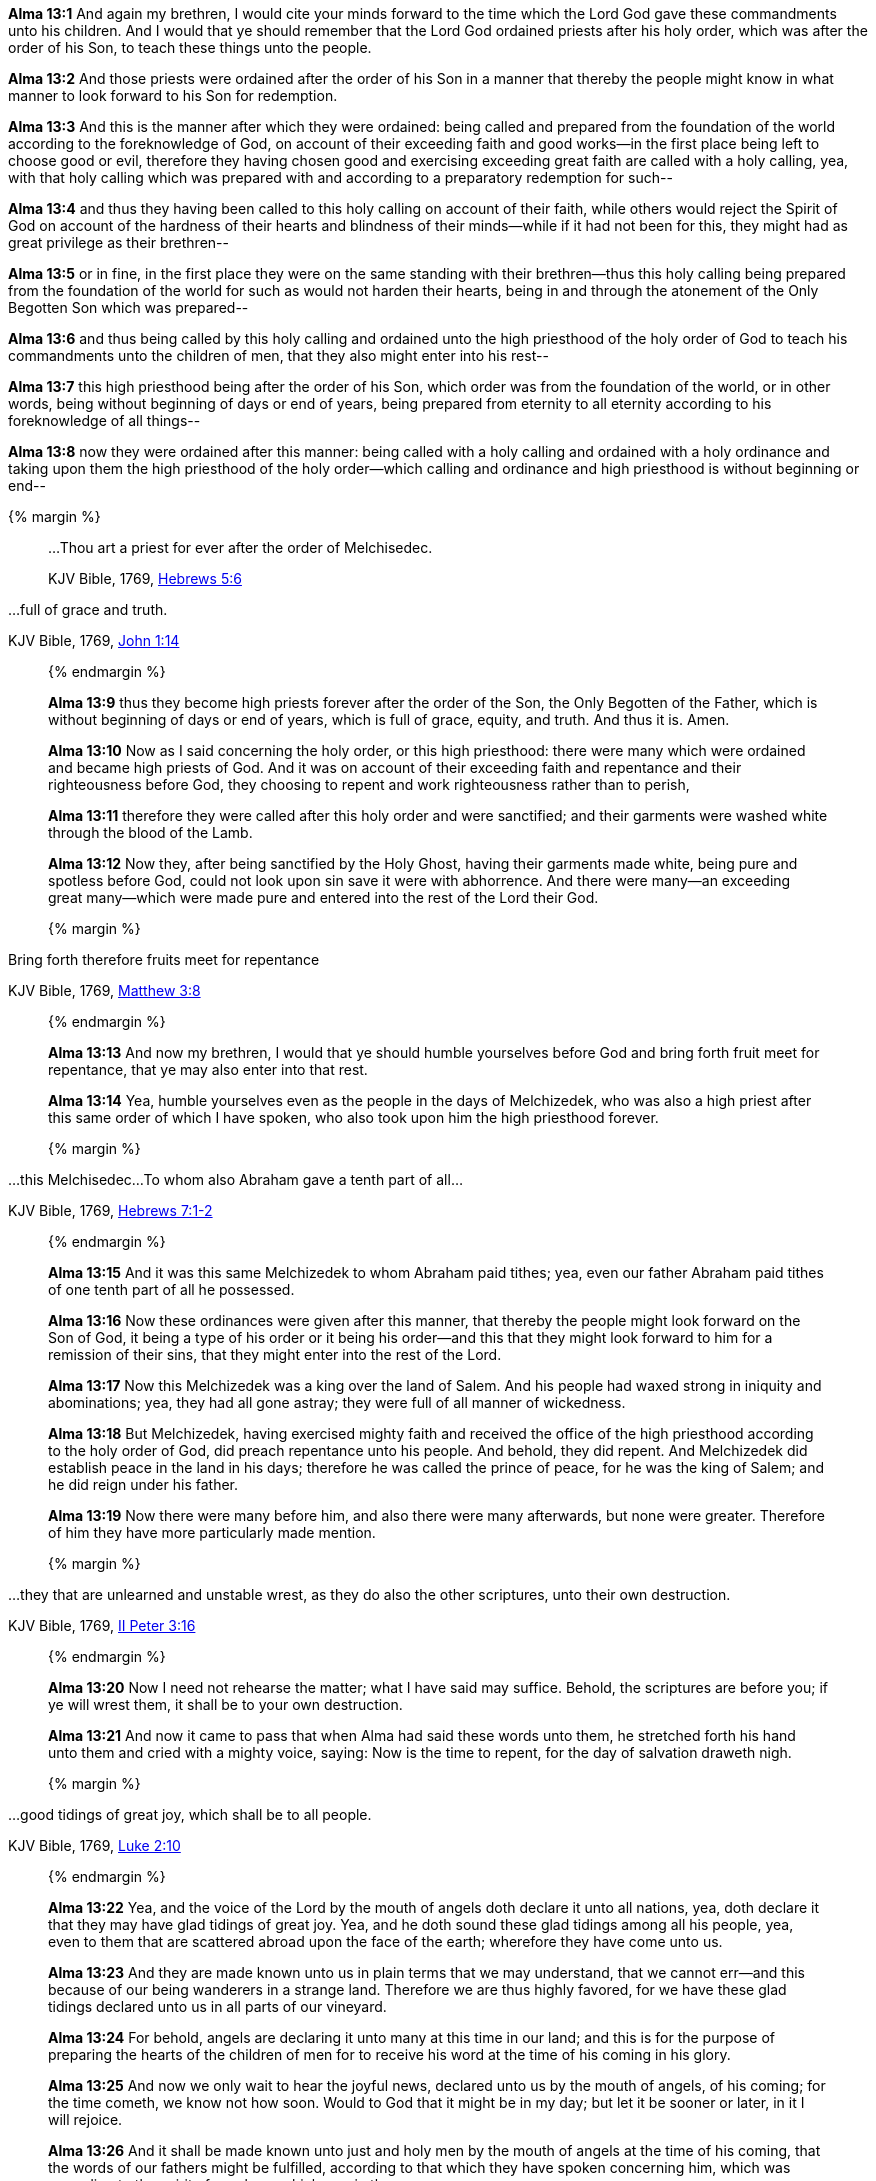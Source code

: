 *Alma 13:1* And again my brethren, I would cite your minds forward to the time which the Lord God gave these commandments unto his children. And I would that ye should remember that the Lord God ordained priests after his holy order, which was after the order of his Son, to teach these things unto the people.

*Alma 13:2* And those priests were ordained after the order of his Son in a manner that thereby the people might know in what manner to look forward to his Son for redemption.

*Alma 13:3* And this is the manner after which they were ordained: being called and prepared from the foundation of the world according to the foreknowledge of God, on account of their exceeding faith and good works--in the first place being left to choose good or evil, therefore they having chosen good and exercising exceeding great faith are called with a holy calling, yea, with that holy calling which was prepared with and according to a preparatory redemption for such--

*Alma 13:4* and thus they having been called to this holy calling on account of their faith, while others would reject the Spirit of God on account of the hardness of their hearts and blindness of their minds--while if it had not been for this, they might had as great privilege as their brethren--

*Alma 13:5* or in fine, in the first place they were on the same standing with their brethren--thus this holy calling being prepared from the foundation of the world for such as would not harden their hearts, being in and through the atonement of the Only Begotten Son which was prepared--

*Alma 13:6* and thus being called by this holy calling and ordained unto the high priesthood of the holy order of God to teach his commandments unto the children of men, that they also might enter into his rest--

*Alma 13:7* this high priesthood being after the order of his Son, which order was from the foundation of the world, or in other words, being without beginning of days or end of years, being prepared from eternity to all eternity according to his foreknowledge of all things--

*Alma 13:8* now they were ordained after this manner: being called with a holy calling and ordained with a holy ordinance and taking upon them the high priesthood of the holy order--which calling and ordinance and high priesthood is without beginning or end--

{% margin %}
____

...Thou art a priest for ever after the order of Melchisedec.

[small]#KJV Bible, 1769, http://www.kingjamesbibleonline.org/Hebrews-Chapter-5/[Hebrews 5:6]#
____

...full of grace and truth.

[small]#KJV Bible, 1769, http://www.kingjamesbibleonline.org/John-Chapter-1/[John 1:14]#

____
{% endmargin %}

*Alma 13:9* [highlight-orange]#thus they become high priests forever after the order of the Son#, the Only Begotten of the Father, which is without beginning of days or end of years, which is [highlight-orange]#full of grace, equity, and truth#. And thus it is. Amen.

*Alma 13:10* Now as I said concerning the holy order, or this high priesthood: there were many which were ordained and became high priests of God. And it was on account of their exceeding faith and repentance and their righteousness before God, they choosing to repent and work righteousness rather than to perish,

*Alma 13:11* therefore they were called after this holy order and were sanctified; and their garments were washed white through the blood of the Lamb.

*Alma 13:12* Now they, after being sanctified by the Holy Ghost, having their garments made white, being pure and spotless before God, could not look upon sin save it were with abhorrence. And there were many--an exceeding great many--which were made pure and entered into the rest of the Lord their God.

{% margin %}
____

Bring forth therefore fruits meet for repentance

[small]#KJV Bible, 1769, http://www.kingjamesbibleonline.org/Matthew-Chapter-3/[Matthew 3:8]#

____
{% endmargin %}

*Alma 13:13* And now my brethren, I would that ye should humble yourselves before God and [highlight-orange]#bring forth fruit meet for repentance#, that ye may also enter into that rest.

*Alma 13:14* Yea, humble yourselves even as the people in the days of Melchizedek, who was also a high priest after this same order of which I have spoken, who also took upon him the high priesthood forever.

{% margin %}
____

...this Melchisedec...To whom also Abraham gave a tenth part of all...

[small]#KJV Bible, 1769, http://www.kingjamesbibleonline.org/Hebrews-Chapter-7/[Hebrews 7:1-2]#

____
{% endmargin %}

*Alma 13:15* And it was [highlight-orange]#this same Melchizedek to whom Abraham paid tithes; yea, even our father Abraham paid tithes of one tenth part of all he possessed.#

*Alma 13:16* Now these ordinances were given after this manner, that thereby the people might look forward on the Son of God, it being a type of his order or it being his order--and this that they might look forward to him for a remission of their sins, that they might enter into the rest of the Lord.

*Alma 13:17* Now this Melchizedek was a king over the land of Salem. And his people had waxed strong in iniquity and abominations; yea, they had all gone astray; they were full of all manner of wickedness.

*Alma 13:18* But Melchizedek, having exercised mighty faith and received the office of the high priesthood according to the holy order of God, did preach repentance unto his people. And behold, they did repent. And Melchizedek did establish peace in the land in his days; therefore he was called the prince of peace, for he was the king of Salem; and he did reign under his father.

*Alma 13:19* Now there were many before him, and also there were many afterwards, but none were greater. Therefore of him they have more particularly made mention.

{% margin %}
____

...they that are unlearned and unstable wrest, as they do also the other scriptures, unto their own destruction.

[small]#KJV Bible, 1769, http://www.kingjamesbibleonline.org/2-Peter-Chapter-3/[II Peter 3:16]#

____
{% endmargin %}

*Alma 13:20* Now I need not rehearse the matter; what I have said may suffice. Behold, the [highlight-orange]#scriptures are before you; if ye will wrest them, it shall be to your own destruction.#

*Alma 13:21* And now it came to pass that when Alma had said these words unto them, he stretched forth his hand unto them and cried with a mighty voice, saying: Now is the time to repent, for the day of salvation draweth nigh.

{% margin %}
____

...good tidings of great joy, which shall be to all people.

[small]#KJV Bible, 1769, http://www.kingjamesbibleonline.org/Luke-Chapter-2/[Luke 2:10]#

____
{% endmargin %}

*Alma 13:22* Yea, and the voice of the Lord by the mouth of angels doth declare it unto all nations, yea, doth declare it that they may have [highlight-orange]#glad tidings of great joy.# Yea, and he doth sound these glad [highlight-orange]#tidings among all his people#, yea, even to them that are scattered abroad upon the face of the earth; wherefore they have come unto us.

*Alma 13:23* And they are made known unto us in plain terms that we may understand, that we cannot err--and this because of our being wanderers in a strange land. Therefore we are thus highly favored, for we have these glad tidings declared unto us in all parts of our vineyard.

*Alma 13:24* For behold, angels are declaring it unto many at this time in our land; and this is for the purpose of preparing the hearts of the children of men for to receive his word at the time of his coming in his glory.

*Alma 13:25* And now we only wait to hear the joyful news, declared unto us by the mouth of angels, of his coming; for the time cometh, we know not how soon. Would to God that it might be in my day; but let it be sooner or later, in it I will rejoice.

*Alma 13:26* And it shall be made known unto just and holy men by the mouth of angels at the time of his coming, that the words of our fathers might be fulfilled, according to that which they have spoken concerning him, which was according to the spirit of prophecy which was in them.

*Alma 13:27* And now my brethren, I wish from the inmost part of my heart--yea, with great anxiety even unto pain--that ye would hearken unto my words and cast off your sins and not procrastinate the day of your repentance,

{% margin %}
____

Watch and pray, that ye enter not into temptation

[small]#KJV Bible, 1769, http://www.kingjamesbibleonline.org/Matthew-Chapter-26/[Matthew 26:41]#

...tempted above that ye are able...to bear...

[small]#KJV Bible, 1769, http://www.kingjamesbibleonline.org/1-Corinthians-Chapter-10/[I Corinthians 10:13]#

____
{% endmargin %}

*Alma 13:28* but that ye would humble yourselves before the Lord and call on his holy name and [highlight-orange]#watch and pray continually, that ye may not be tempted above that which ye can bear#, and thus be led by the Holy Spirit, becoming humble, meek, submissive, patient, full of love and all long-suffering,

*Alma 13:29* having faith on the Lord, having a hope that ye shall receive eternal life, having the love of God always in your hearts, that ye may be lifted up at the last day and enter into his rest.

*Alma 13:30* And may the Lord grant unto you repentance, that ye may not bring down his wrath upon you, that ye may not be bound down by the chains of hell, that ye may not suffer the second death.

*Alma 13:31* And it came to pass that Alma spake many more words unto the people which are not written in this book.

